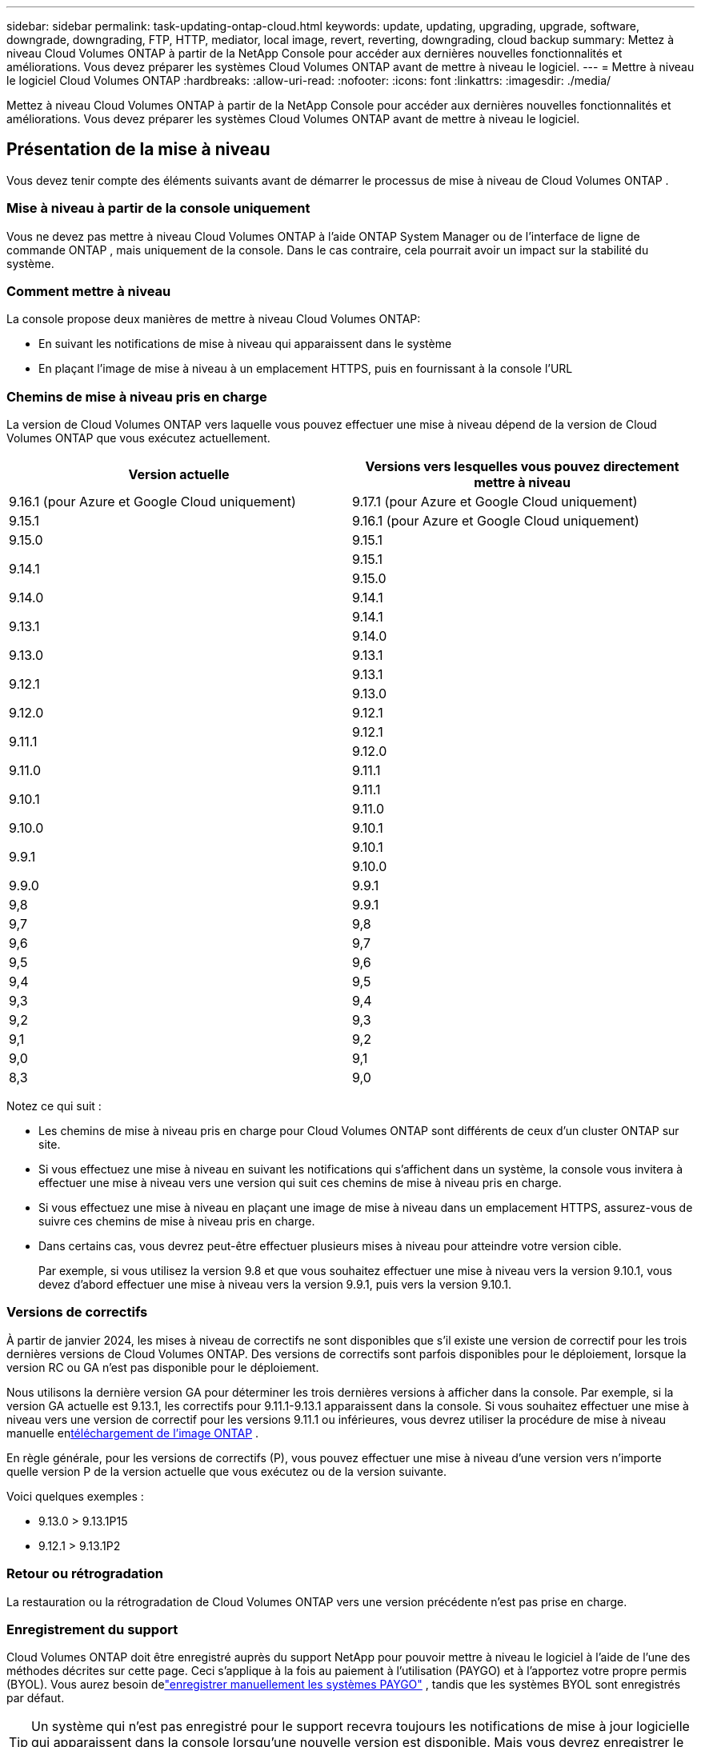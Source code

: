 ---
sidebar: sidebar 
permalink: task-updating-ontap-cloud.html 
keywords: update, updating, upgrading, upgrade, software, downgrade, downgrading, FTP, HTTP, mediator, local image, revert, reverting, downgrading, cloud backup 
summary: Mettez à niveau Cloud Volumes ONTAP à partir de la NetApp Console pour accéder aux dernières nouvelles fonctionnalités et améliorations.  Vous devez préparer les systèmes Cloud Volumes ONTAP avant de mettre à niveau le logiciel. 
---
= Mettre à niveau le logiciel Cloud Volumes ONTAP
:hardbreaks:
:allow-uri-read: 
:nofooter: 
:icons: font
:linkattrs: 
:imagesdir: ./media/


[role="lead"]
Mettez à niveau Cloud Volumes ONTAP à partir de la NetApp Console pour accéder aux dernières nouvelles fonctionnalités et améliorations.  Vous devez préparer les systèmes Cloud Volumes ONTAP avant de mettre à niveau le logiciel.



== Présentation de la mise à niveau

Vous devez tenir compte des éléments suivants avant de démarrer le processus de mise à niveau de Cloud Volumes ONTAP .



=== Mise à niveau à partir de la console uniquement

Vous ne devez pas mettre à niveau Cloud Volumes ONTAP à l'aide ONTAP System Manager ou de l'interface de ligne de commande ONTAP , mais uniquement de la console.  Dans le cas contraire, cela pourrait avoir un impact sur la stabilité du système.



=== Comment mettre à niveau

La console propose deux manières de mettre à niveau Cloud Volumes ONTAP:

* En suivant les notifications de mise à niveau qui apparaissent dans le système
* En plaçant l'image de mise à niveau à un emplacement HTTPS, puis en fournissant à la console l'URL




=== Chemins de mise à niveau pris en charge

La version de Cloud Volumes ONTAP vers laquelle vous pouvez effectuer une mise à niveau dépend de la version de Cloud Volumes ONTAP que vous exécutez actuellement.

[cols="2*"]
|===
| Version actuelle | Versions vers lesquelles vous pouvez directement mettre à niveau 


| 9.16.1 (pour Azure et Google Cloud uniquement) | 9.17.1 (pour Azure et Google Cloud uniquement) 


| 9.15.1 | 9.16.1 (pour Azure et Google Cloud uniquement) 


| 9.15.0 | 9.15.1 


.2+| 9.14.1 | 9.15.1 


| 9.15.0 


| 9.14.0 | 9.14.1 


.2+| 9.13.1 | 9.14.1 


| 9.14.0 


| 9.13.0 | 9.13.1 


.2+| 9.12.1 | 9.13.1 


| 9.13.0 


| 9.12.0 | 9.12.1 


.2+| 9.11.1 | 9.12.1 


| 9.12.0 


| 9.11.0 | 9.11.1 


.2+| 9.10.1 | 9.11.1 


| 9.11.0 


| 9.10.0 | 9.10.1 


.2+| 9.9.1 | 9.10.1 


| 9.10.0 


| 9.9.0 | 9.9.1 


| 9,8 | 9.9.1 


| 9,7 | 9,8 


| 9,6 | 9,7 


| 9,5 | 9,6 


| 9,4 | 9,5 


| 9,3 | 9,4 


| 9,2 | 9,3 


| 9,1 | 9,2 


| 9,0 | 9,1 


| 8,3 | 9,0 
|===
Notez ce qui suit :

* Les chemins de mise à niveau pris en charge pour Cloud Volumes ONTAP sont différents de ceux d’un cluster ONTAP sur site.
* Si vous effectuez une mise à niveau en suivant les notifications qui s'affichent dans un système, la console vous invitera à effectuer une mise à niveau vers une version qui suit ces chemins de mise à niveau pris en charge.
* Si vous effectuez une mise à niveau en plaçant une image de mise à niveau dans un emplacement HTTPS, assurez-vous de suivre ces chemins de mise à niveau pris en charge.
* Dans certains cas, vous devrez peut-être effectuer plusieurs mises à niveau pour atteindre votre version cible.
+
Par exemple, si vous utilisez la version 9.8 et que vous souhaitez effectuer une mise à niveau vers la version 9.10.1, vous devez d'abord effectuer une mise à niveau vers la version 9.9.1, puis vers la version 9.10.1.





=== Versions de correctifs

À partir de janvier 2024, les mises à niveau de correctifs ne sont disponibles que s'il existe une version de correctif pour les trois dernières versions de Cloud Volumes ONTAP.  Des versions de correctifs sont parfois disponibles pour le déploiement, lorsque la version RC ou GA n'est pas disponible pour le déploiement.

Nous utilisons la dernière version GA pour déterminer les trois dernières versions à afficher dans la console.  Par exemple, si la version GA actuelle est 9.13.1, les correctifs pour 9.11.1-9.13.1 apparaissent dans la console.  Si vous souhaitez effectuer une mise à niveau vers une version de correctif pour les versions 9.11.1 ou inférieures, vous devrez utiliser la procédure de mise à niveau manuelle en<<Mise à niveau à partir d'une image disponible à une URL,téléchargement de l'image ONTAP>> .

En règle générale, pour les versions de correctifs (P), vous pouvez effectuer une mise à niveau d'une version vers n'importe quelle version P de la version actuelle que vous exécutez ou de la version suivante.

Voici quelques exemples :

* 9.13.0 > 9.13.1P15
* 9.12.1 > 9.13.1P2




=== Retour ou rétrogradation

La restauration ou la rétrogradation de Cloud Volumes ONTAP vers une version précédente n'est pas prise en charge.



=== Enregistrement du support

Cloud Volumes ONTAP doit être enregistré auprès du support NetApp pour pouvoir mettre à niveau le logiciel à l'aide de l'une des méthodes décrites sur cette page.  Ceci s'applique à la fois au paiement à l'utilisation (PAYGO) et à l'apportez votre propre permis (BYOL).  Vous aurez besoin delink:task-registering.html["enregistrer manuellement les systèmes PAYGO"] , tandis que les systèmes BYOL sont enregistrés par défaut.


TIP: Un système qui n'est pas enregistré pour le support recevra toujours les notifications de mise à jour logicielle qui apparaissent dans la console lorsqu'une nouvelle version est disponible.  Mais vous devrez enregistrer le système avant de pouvoir mettre à niveau le logiciel.



=== Mises à niveau du médiateur HA

La console met également à jour l'instance du médiateur selon les besoins pendant le processus de mise à niveau de Cloud Volumes ONTAP .



=== Mises à niveau dans AWS avec les types d'instances EC2 c4, m4 et r4

Cloud Volumes ONTAP ne prend plus en charge les types d’instances EC2 c4, m4 et r4.  Vous pouvez mettre à niveau les déploiements existants vers les versions Cloud Volumes ONTAP 9.8 à 9.12.1 avec ces types d'instances.  Avant de procéder à la mise à niveau, nous vous recommandons de<<Changer le type d'instance,changer le type d'instance>> .  Si vous ne pouvez pas modifier le type d'instance, vous devez<<Activer la mise en réseau améliorée,activer la mise en réseau améliorée>> avant de procéder à la mise à niveau.  Lisez les sections suivantes pour en savoir plus sur la modification du type d’instance et l’activation de la mise en réseau améliorée.

Dans Cloud Volumes ONTAP exécutant les versions 9.13.0 et supérieures, vous ne pouvez pas effectuer de mise à niveau avec les types d'instances EC2 c4, m4 et r4.  Dans ce cas, vous devez réduire le nombre de disques, puis<<Changer le type d'instance,changer le type d'instance>> ou déployez une nouvelle configuration de paire HA avec les types d'instances EC2 c5, m5 et r5 et migrez les données.



==== Changer le type d'instance

Les types d'instances EC2 c4, m4 et r4 autorisent plus de disques par nœud que les types d'instances EC2 c5, m5 et r5.  Si le nombre de disques par nœud pour l'instance EC2 c4, m4 ou r4 que vous exécutez est inférieur à l'allocation de disque maximale par nœud pour les instances c5, m5 et r5, vous pouvez modifier le type d'instance EC2 en c5, m5 ou r5.

link:https://docs.netapp.com/us-en/cloud-volumes-ontap-relnotes/reference-limits-aws.html#disk-and-tiering-limits-by-ec2-instance["Vérifier les limites de disque et de hiérarchisation par instance EC2"^] link:https://docs.netapp.com/us-en/bluexp-cloud-volumes-ontap/task-change-ec2-instance.html["Modifier le type d'instance EC2 pour Cloud Volumes ONTAP"^]

Si vous ne pouvez pas modifier le type d'instance, suivez les étapes décrites dans<<Activer la mise en réseau améliorée>> .



==== Activer la mise en réseau améliorée

Pour effectuer une mise à niveau vers les versions 9.8 et ultérieures de Cloud Volumes ONTAP , vous devez activer la _mise en réseau améliorée_ sur le cluster exécutant le type d'instance c4, m4 ou r4.  Pour activer ENA, reportez-vous à l'article de la base de connaissanceslink:https://kb.netapp.com/Cloud/Cloud_Volumes_ONTAP/How_to_enable_Enhanced_networking_like_SR-IOV_or_ENA_on_AWS_CVO_instances["Comment activer la mise en réseau améliorée comme SR-IOV ou ENA sur les instances AWS Cloud Volumes ONTAP"^] .



== Préparez-vous à la mise à niveau

Avant d’effectuer une mise à niveau, vous devez vérifier que vos systèmes sont prêts et apporter les modifications de configuration requises.

* <<Prévoyez des temps d'arrêt>>
* <<Vérifiez que le retour automatique est toujours activé>>
* <<Suspendre les transferts SnapMirror>>
* <<Vérifiez que les agrégats sont en ligne>>
* <<Vérifiez que tous les LIF sont sur les ports d'origine>>




=== Prévoyez des temps d'arrêt

Lorsque vous mettez à niveau un système à nœud unique, le processus de mise à niveau met le système hors ligne pendant 25 minutes maximum, pendant lesquelles les E/S sont interrompues.

Dans de nombreux cas, la mise à niveau d’une paire HA est non perturbatrice et les E/S sont ininterrompues.  Au cours de ce processus de mise à niveau non perturbateur, chaque nœud est mis à niveau en tandem pour continuer à fournir des E/S aux clients.

Les protocoles orientés session peuvent entraîner des effets indésirables sur les clients et les applications dans certains domaines lors des mises à niveau. Pour plus de détails, reportez-vous à la https://docs.netapp.com/us-en/ontap/upgrade/concept_considerations_for_session_oriented_protocols.html["Documentation ONTAP"^]



=== Vérifiez que le retour automatique est toujours activé

La restitution automatique doit être activée sur une paire Cloud Volumes ONTAP HA (il s'agit du paramètre par défaut).  Si ce n’est pas le cas, l’opération échouera.

http://docs.netapp.com/ontap-9/topic/com.netapp.doc.dot-cm-hacg/GUID-3F50DE15-0D01-49A5-BEFD-D529713EC1FA.html["Documentation ONTAP : commandes de configuration du retour automatique"^]



=== Suspendre les transferts SnapMirror

Si un système Cloud Volumes ONTAP possède des relations SnapMirror actives, il est préférable de suspendre les transferts avant de mettre à jour le logiciel Cloud Volumes ONTAP .  La suspension des transferts empêche les échecs de SnapMirror .  Vous devez suspendre les transferts depuis le système de destination.


NOTE: Même si NetApp Backup and Recovery utilise une implémentation de SnapMirror pour créer des fichiers de sauvegarde (appelée SnapMirror Cloud), les sauvegardes n'ont pas besoin d'être suspendues lorsqu'un système est mis à niveau.

.À propos de cette tâche
Ces étapes décrivent comment utiliser ONTAP System Manager pour la version 9.3 et ultérieure.

.Étapes
. Connectez-vous au Gestionnaire système à partir du système de destination.
+
Vous pouvez vous connecter au Gestionnaire système en pointant votre navigateur Web vers l'adresse IP du LIF de gestion de cluster.  Vous pouvez trouver l'adresse IP dans le système Cloud Volumes ONTAP .

+

NOTE: L'ordinateur à partir duquel vous accédez à la console doit disposer d'une connexion réseau à Cloud Volumes ONTAP.  Par exemple, vous devrez peut-être vous connecter à la console à partir d'un hôte de saut qui se trouve dans le réseau de votre fournisseur de cloud.

. Cliquez sur *Protection > Relations*.
. Sélectionnez la relation et cliquez sur *Opérations > Mettre en pause*.




=== Vérifiez que les agrégats sont en ligne

Les agrégats pour Cloud Volumes ONTAP doivent être en ligne avant de mettre à jour le logiciel.  Les agrégats doivent être en ligne dans la plupart des configurations, mais s'ils ne le sont pas, vous devez les mettre en ligne.

.À propos de cette tâche
Ces étapes décrivent comment utiliser ONTAP System Manager pour la version 9.3 et ultérieure.

.Étapes
. Sur le système Cloud Volumes ONTAP , cliquez sur l’onglet *Agrégats*.
. Sur la tuile d'agrégat requise, cliquez sur le boutonimage:icon-action.png[""] icône, puis sélectionnez *Afficher les détails agrégés*.
+
image:screenshots_aggregate_details_state.png["Capture d'écran : affiche le champ État lorsque vous affichez les informations d'un agrégat."]

. Si l'agrégat est hors ligne, utilisez ONTAP System Manager pour mettre l'agrégat en ligne :
+
.. Cliquez sur *Stockage > Agrégats et disques > Agrégats*.
.. Sélectionnez l'agrégat, puis cliquez sur *Plus d'actions > Statut > En ligne*.






=== Vérifiez que tous les LIF sont sur les ports d'origine

Avant de procéder à la mise à niveau, tous les LIF doivent être sur les ports d'origine.  Reportez-vous à la documentation ONTAP pourlink:https://docs.netapp.com/us-en/ontap/upgrade/task_enabling_and_reverting_lifs_to_home_ports_preparing_the_ontap_software_for_the_update.html["vérifier que tous les LIF sont sur leurs ports d'attache"^] .

Si une erreur d'échec de mise à niveau se produit, consultez l'article de la base de connaissances (KB)link:https://kb.netapp.com/Cloud/Cloud_Volumes_ONTAP/CVO_upgrade_fails["Échec de la mise à niveau de Cloud Volumes ONTAP"^] .



== Mettre à niveau Cloud Volumes ONTAP

La console vous avertit lorsqu'une nouvelle version est disponible pour la mise à niveau.  Vous pouvez démarrer le processus de mise à niveau à partir de cette notification. Pour plus d'informations, consultez la section <<Mise à niveau à partir des notifications de la console>> .

Une autre façon d’effectuer des mises à niveau logicielles est d’utiliser une image sur une URL externe.  Cette option est utile si la console ne peut pas accéder au compartiment S3 pour mettre à niveau le logiciel ou si un correctif vous a été fourni. Pour plus d'informations, consultez la section <<Mise à niveau à partir d'une image disponible à une URL>> .



=== Mise à niveau à partir des notifications de la console

La console affiche une notification dans les environnements de travail Cloud Volumes ONTAP lorsqu'une nouvelle version de Cloud Volumes ONTAP est disponible :


NOTE: Avant de pouvoir mettre à niveau Cloud Volumes ONTAP via les notifications, vous devez disposer d'un compte sur le site de support NetApp .

Vous pouvez démarrer le processus de mise à niveau à partir de cette notification, qui automatise le processus en obtenant l'image logicielle à partir d'un bucket S3, en installant l'image, puis en redémarrant le système.

.Avant de commencer
Les opérations telles que la création de volumes ou d’agrégats ne doivent pas être en cours sur le système Cloud Volumes ONTAP .

.Étapes
. Dans le menu de navigation de gauche, sélectionnez *Stockage > Gestion*.
. Sélectionnez un système Cloud Volumes ONTAP .
+
Une notification apparaît dans l'onglet Aperçu si une nouvelle version est disponible :

+
image:screenshot_overview_upgrade.png["Une capture d'écran qui montre le lien « Mettre à niveau maintenant ! » sous l'onglet Présentation."]

. Si vous souhaitez mettre à niveau la version installée de Cloud Volumes ONTAP, cliquez sur *Mettre à niveau maintenant !*  Par défaut, vous voyez la dernière version compatible pour la mise à niveau.
+
image:screenshot_upgrade_select_versions.png["Une capture d'écran de la page de mise à niveau de la version Cloud Volumes ONTAP ."]

+
Si vous souhaitez passer à une autre version, cliquez sur *Sélectionner d'autres versions*.  Vous voyez les dernières versions de Cloud Volumes ONTAP répertoriées qui sont également compatibles avec la version installée sur votre système.  Par exemple, la version installée sur votre système est 9.12.1P3 et les versions compatibles suivantes sont disponibles :

+
** 9.12.1P4 à 9.12.1P14
** 9.13.1 et 9.13.1P1 Vous voyez 9.13.1P1 comme version par défaut pour la mise à niveau, et 9.12.1P13, 9.13.1P14, 9.13.1 et 9.13.1P1 comme les autres versions disponibles.


. Vous pouvez également cliquer sur *Toutes les versions* pour saisir une autre version vers laquelle vous souhaitez effectuer la mise à niveau (par exemple, le prochain patch de la version installée).  Pour un chemin de mise à niveau compatible de votre version actuelle de Cloud Volumes ONTAP , reportez-vous àlink:task-updating-ontap-cloud.html#supported-upgrade-paths["Chemins de mise à niveau pris en charge"] .
. Cliquez sur *Enregistrer*, puis sur *Appliquer*.image:screenshot_upgrade_other_versions.png["Une capture d'écran affichant les versions disponibles pour la mise à niveau."]
. Sur la page Mettre à niveau Cloud Volumes ONTAP , lisez le CLUF, puis sélectionnez *J'ai lu et approuvé le CLUF*.
. Sélectionnez *Mettre à niveau*.
. Pour afficher la progression, sur le système Cloud Volumes ONTAP , sélectionnez *Audit*.


.Résultat
La console démarre la mise à niveau du logiciel.  Vous pouvez effectuer des actions sur le système lorsque la mise à jour du logiciel est terminée.

.Après avoir terminé
Si vous avez suspendu les transferts SnapMirror , utilisez le Gestionnaire système pour reprendre les transferts.



=== Mise à niveau à partir d'une image disponible à une URL

Vous pouvez placer l'image du logiciel Cloud Volumes ONTAP sur l'agent de la console ou sur un serveur HTTP, puis lancer la mise à niveau du logiciel à partir de la console.  Vous pouvez utiliser cette option si la console ne peut pas accéder au bucket S3 pour mettre à niveau le logiciel.

.Avant de commencer
* Les opérations telles que la création de volumes ou d’agrégats ne doivent pas être en cours sur le système Cloud Volumes ONTAP .
* Si vous utilisez HTTPS pour héberger des images ONTAP , la mise à niveau peut échouer en raison de problèmes d’authentification SSL, causés par des certificats manquants.  La solution de contournement consiste à générer et à installer un certificat signé par une autorité de certification à utiliser pour l’authentification entre ONTAP et la console.
+
Accédez à la base de connaissances NetApp pour afficher les instructions étape par étape :

+
https://kb.netapp.com/Advice_and_Troubleshooting/Cloud_Services/Cloud_Manager/How_to_configure_Cloud_Manager_as_an_HTTPS_server_to_host_upgrade_images["Base de connaissances NetApp : Comment configurer la console comme serveur HTTPS pour héberger des images de mise à niveau"^]



.Étapes
. Facultatif : configurez un serveur HTTP pouvant héberger l’image du logiciel Cloud Volumes ONTAP .
+
Si vous disposez d'une connexion VPN au réseau virtuel, vous pouvez placer l'image du logiciel Cloud Volumes ONTAP sur un serveur HTTP de votre propre réseau.  Sinon, vous devez placer le fichier sur un serveur HTTP dans le cloud.

. Si vous utilisez votre propre groupe de sécurité pour Cloud Volumes ONTAP, assurez-vous que les règles sortantes autorisent les connexions HTTP afin que Cloud Volumes ONTAP puisse accéder à l'image logicielle.
+

NOTE: Le groupe de sécurité Cloud Volumes ONTAP prédéfini autorise les connexions HTTP sortantes par défaut.

. Obtenez l'image du logiciel à partir de https://mysupport.netapp.com/site/products/all/details/cloud-volumes-ontap/downloads-tab["le site d'assistance NetApp"^] .
. Copiez l'image du logiciel dans un répertoire de l'agent de la console ou sur un serveur HTTP à partir duquel le fichier sera diffusé.
+
Deux chemins sont disponibles.  Le chemin correct dépend de la version de votre agent de console.

+
** `/opt/application/netapp/cloudmanager/docker_occm/data/ontap/images/`
** `/opt/application/netapp/cloudmanager/ontap/images/`


. Sur le système, cliquez sur leimage:icon-action.png[""] icône, puis cliquez sur *Mettre à jour Cloud Volumes ONTAP*.
. Sur la page Mettre à jour la version de Cloud Volumes ONTAP , saisissez l'URL, puis cliquez sur *Modifier l'image*.
+
Si vous avez copié l'image du logiciel dans l'agent de la console dans le chemin indiqué ci-dessus, vous devez saisir l'URL suivante :

+
\http://<Adresse IP privée de l'agent de la console>/ontap/images/<nom du fichier image>

+

NOTE: Dans l'URL, *image-file-name* doit suivre le format « cot.image.9.13.1P2.tgz ».

. Cliquez sur *Continuer* pour confirmer.


.Résultat
La console démarre la mise à jour du logiciel.  Vous pouvez effectuer des actions sur le système une fois la mise à jour du logiciel terminée.

.Après avoir terminé
Si vous avez suspendu les transferts SnapMirror , utilisez le Gestionnaire système pour reprendre les transferts.

ifdef::gcp[]



== Corriger les échecs de téléchargement lors de l'utilisation d'une passerelle Google Cloud NAT

L'agent de console télécharge automatiquement les mises à jour logicielles pour Cloud Volumes ONTAP. Le téléchargement peut échouer si votre configuration utilise une passerelle NAT Google Cloud. Vous pouvez corriger ce problème en limitant le nombre de parties dans lesquelles l’image du logiciel est divisée.  Vous devez utiliser les API pour terminer cette étape.

.Étape
. Soumettez une requête PUT à `/occm/`config avec le JSON suivant comme corps :


[source]
----
{
  "maxDownloadSessions": 32
}
----
La valeur de _maxDownloadSessions_ peut être 1 ou tout entier supérieur à 1. Si la valeur est 1, l'image téléchargée ne sera pas divisée.

Notez que 32 est une valeur d’exemple. La valeur que vous devez utiliser dépend de votre configuration NAT et du nombre de sessions que vous pouvez avoir simultanément.

https://docs.netapp.com/us-en/bluexp-automation/cm/api_ref_resources.html#occmconfig["En savoir plus sur l'appel API /occm/config"^] .

endif::gcp[]
